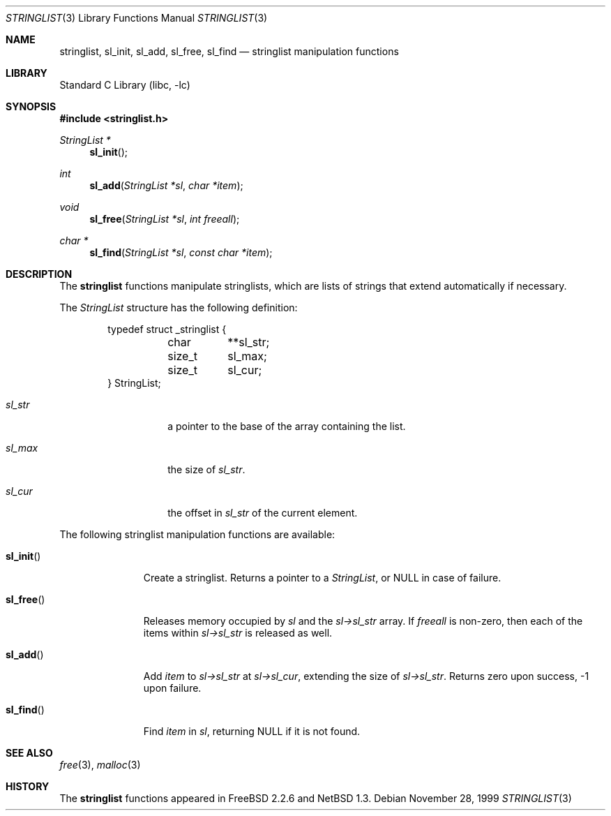 .\"	$NetBSD: stringlist.3,v 1.5 1999/03/22 19:44:46 garbled Exp $
.\"
.\" Copyright (c) 1997, 1999 The NetBSD Foundation, Inc.
.\" All rights reserved.
.\"
.\" This file was contributed to The NetBSD Foundation by Luke Mewburn.
.\"
.\" Redistribution and use in source and binary forms, with or without
.\" modification, are permitted provided that the following conditions
.\" are met:
.\" 1. Redistributions of source code must retain the above copyright
.\"    notice, this list of conditions and the following disclaimer.
.\" 2. Redistributions in binary form must reproduce the above copyright
.\"    notice, this list of conditions and the following disclaimer in the
.\"    documentation and/or other materials provided with the distribution.
.\"
.\" THIS SOFTWARE IS PROVIDED BY THE NETBSD FOUNDATION, INC. AND CONTRIBUTORS
.\" ``AS IS'' AND ANY EXPRESS OR IMPLIED WARRANTIES, INCLUDING, BUT NOT LIMITED
.\" TO, THE IMPLIED WARRANTIES OF MERCHANTABILITY AND FITNESS FOR A PARTICULAR
.\" PURPOSE ARE DISCLAIMED.  IN NO EVENT SHALL THE REGENTS OR CONTRIBUTORS BE
.\" LIABLE FOR ANY DIRECT, INDIRECT, INCIDENTAL, SPECIAL, EXEMPLARY, OR
.\" CONSEQUENTIAL DAMAGES (INCLUDING, BUT NOT LIMITED TO, PROCUREMENT OF
.\" SUBSTITUTE GOODS OR SERVICES; LOSS OF USE, DATA, OR PROFITS; OR BUSINESS
.\" INTERRUPTION) HOWEVER CAUSED AND ON ANY THEORY OF LIABILITY, WHETHER IN
.\" CONTRACT, STRICT LIABILITY, OR TORT (INCLUDING NEGLIGENCE OR OTHERWISE)
.\" ARISING IN ANY WAY OUT OF THE USE OF THIS SOFTWARE, EVEN IF ADVISED OF THE
.\" POSSIBILITY OF SUCH DAMAGE.
.\"
.\" $FreeBSD: releng/9.2/lib/libc/gen/stringlist.3 249912 2013-04-26 00:47:22Z eadler $
.\"
.Dd November 28, 1999
.Dt STRINGLIST 3
.Os
.Sh NAME
.Nm stringlist ,
.Nm sl_init ,
.Nm sl_add ,
.Nm sl_free ,
.Nm sl_find
.Nd stringlist manipulation functions
.Sh LIBRARY
.Lb libc
.Sh SYNOPSIS
.In stringlist.h
.Ft StringList *
.Fn sl_init
.Ft int
.Fn sl_add "StringList *sl" "char *item"
.Ft void
.Fn sl_free "StringList *sl" "int freeall"
.Ft char *
.Fn sl_find "StringList *sl" "const char *item"
.Sh DESCRIPTION
The
.Nm
functions manipulate stringlists, which are lists of
strings that extend automatically if necessary.
.Pp
The
.Vt StringList
structure has the following definition:
.Bd -literal -offset indent
typedef struct _stringlist {
	char	**sl_str;
	size_t	  sl_max;
	size_t	  sl_cur;
} StringList;
.Ed
.Bl -tag -width "sl_str" -offset indent
.It Va sl_str
a pointer to the base of the array containing the list.
.It Va sl_max
the size of
.Va sl_str .
.It Va sl_cur
the offset in
.Va sl_str
of the current element.
.El
.Pp
The following stringlist manipulation functions are available:
.Bl -tag -width "sl_init()"
.It Fn sl_init
Create a stringlist.
Returns a pointer to a
.Vt StringList ,
or
.Dv NULL
in case of failure.
.It Fn sl_free
Releases memory occupied by
.Fa sl
and the
.Fa sl->sl_str
array.
If
.Fa freeall
is non-zero, then each of the items within
.Fa sl->sl_str
is released as well.
.It Fn sl_add
Add
.Fa item
to
.Fa sl->sl_str
at
.Fa sl->sl_cur ,
extending the size of
.Fa sl->sl_str .
Returns zero upon success, \-1 upon failure.
.It Fn sl_find
Find
.Fa item
in
.Fa sl ,
returning NULL if it is not found.
.El
.Sh SEE ALSO
.Xr free 3 ,
.Xr malloc 3
.Sh HISTORY
The
.Nm
functions appeared in
.Fx 2.2.6
and
.Nx 1.3 .
